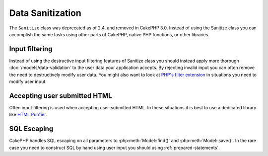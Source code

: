 Data Sanitization
#################

The ``Sanitize`` class was deprecated as of 2.4, and removed in CakePHP
3.0. Instead of using the Sanitize class you can accomplish the same tasks using
other parts of CakePHP, native PHP functions, or other libraries.

Input filtering
===============

Instead of using the destructive input filtering features of Sanitize class you
should instead apply more thorough :doc:`/models/data-validation` to the user
data your application accepts. By rejecting invalid input you can often remove the
need to destructively modify user data. You might also want to look at
`PHP's filter extension <http://php.net/filter>`_ in situations you need to
modify user input.

Accepting user submitted HTML
=============================

Often input filtering is used when accepting user-submitted HTML. In these
situations it is best to use a dedicated library like `HTML Purifier
<http://htmlpurifier.org/>`_.

SQL Escaping
============

CakePHP handles SQL escaping on all parameters to :php:meth:`Model::find()` and
:php:meth:`Model::save()`. In the rare case you need to construct SQL by hand
using user input you should using :ref:`prepared-statements`.
